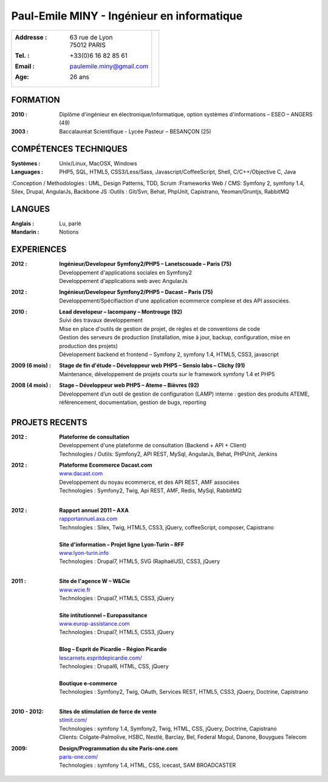 Paul-Emile MINY - Ingénieur en informatique
===========================================

+-------------------------------------------+-----------------------------+
|:Addresse : | 63 rue de Lyon               |                             |
|            | 75012 PARIS                  |.. image:: paulemileminy.jpg |
|:Tel. : +33(0)6 16 82 85 61                |   :height: 383px            |
|:Email : paulemile.miny@gmail.com          |   :width: 317px             |
|:Age: 26 ans                               |   :align: right             |
+-------------------------------------------+-----------------------------+

FORMATION
---------
:2010 : Diplôme d'ingénieur en électronique/informatique, option systèmes d'informations – ESEO – ANGERS (49)
:2003 : Baccalauréat Scientifique - Lycée Pasteur – BESANÇON (25)

COMPÉTENCES TECHNIQUES
----------------------
:Systèmes : Unix/Linux, MacOSX, Windows
:Languages : PHP5, SQL, HTML5, CSS3/Less/Sass, Javascript/CoffeeScript, Shell, C/C++/Objective C, Java
:Conception / Methodologies : UML, Design Patterns, TDD, Scrum
:Frameworks Web / CMS: Symfony 2, symfony 1.4, Silex, Drupal, AngularJs, Backbone JS
:Outils : Git/Svn, Behat, PhpUnit, Capistrano, Yeoman/Gruntjs, RabbitMQ

LANGUES
-------
:Anglais : Lu, parlé
:Mandarin : Notions

EXPERIENCES
-----------
:2012 : | **Ingénieur/Developeur Symfony2/PHP5 – Lanetscouade – Paris (75)**
        | Developpement d'applications sociales en Symfony2
        | Developpement d'applications web avec AngularJs

:2012 : | **Ingénieur/Developeur Symfony2/PHP5 – Dacast – Paris (75)**
        | Developpement/Spécifiaction d'une application ecommerce complexe et des API associées.

:2010 : | **Lead developeur – lacompany – Montrouge (92)**
        | Suivi des travaux developpement
        | Mise en place d'outils de gestion de projet, de règles et de conventions de code
        | Gestion des serveurs de production (installation, mise à jour, backup, configuration, mise en production des projets)
        | Dévelopement backend et frontend – Symfony 2, symfony 1.4, HTML5, CSS3, javascript

:2009 (6 mois) : | **Stage de fin d'étude – Développeur web PHP5 – Sensio labs – Clichy (91)**
                 | Maintenance, développement de projets courts sur le framework symfony 1.4 et PHP5

:2008 (4 mois) : | **Stage – Développeur web PHP5 – Ateme – Bièvres (92)**
                 | Développement d’un outil de gestion de configuration (LAMP) interne : gestion des produits ATEME, référencement, documentation, gestion de bugs, reporting


.. raw:: pdf

    PageBreak

PROJETS RECENTS
---------------
:2012 : | **Plateforme de consultation**
        | Developpement d'une plateforme de consultation (Backend + API + Client)
        | Technologies / Outils: Symfony2, API REST, MySql, AngularJs, Behat, PHPUnit, Jenkins

:2012 : | **Plateforme Ecommerce Dacast.com**
        | `www.dacast.com <http://www.dacast.com>`_
        | Developpement du noyau ecommerce, et des API REST, AMF associées
        | Technologies : Symfony2, Twig, Api REST, AMF, Redis, MySql, RabbitMQ
        |

:2012 : | **Rapport annuel 2011 – AXA**
        | `rapportannuel.axa.com <http://rapportannuel.axa.com>`_
        | Technologies : Silex, Twig, HTML5, CSS3, jQuery, coffeeScript, composer, Capistrano
        |

        | **Site d'information – Projet ligne Lyon-Turin – RFF**
        | `www.lyon-turin.info <http://www.lyon-turin.info>`_
        | Technologies : Drupal7, HTML5, SVG (RaphaëlJS), CSS3, jQuery
        |

:2011 : | **Site de l'agence W – W&Cie**
        | `www.wcie.fr <http://www.wcie.fr>`_
        | Technologies : Drupal7, HTML5, CSS3, jQuery
        |

        | **Site intitutionnel – Europassitance**
        | `www.europ-assistance.com <http://www.europ-assistance.com>`_
        | Technologies : Drupal7, HTML5, CSS3, jQuery
        |

        | **Blog – Esprit de Picardie – Région Picardie**
        | `lescarnets.espritdepicardie.com/ <http://lescarnets.espritdepicardie.com>`_
        | Technologies : Drupal6, HTML, CSS, jQuery
        |

        | **Boutique e-commerce**
        | Technologies : Symfony2, Twig, OAuth, Services REST, HTML5, CSS3, jQuery, Doctrine, Capistrano
        |

:2010 - 2012: | **Sites de stimulation de force de vente**
              | `stimit.com/ <http://stimit.com>`_
              | Technologies : symfony 1.4, Symfony2, Twig, HTML, CSS, jQuery, Doctrine, Capistrano
              | Clients: Colgate-Palmolive, HSBC, Nestlé, Barclay, Bel, Federal Mogul, Danone, Bouygues Telecom

:2009: | **Design/Programmation du site Paris-one.com**
       | `paris-one.com/ <http://paris-one.com>`_
       | Technologies : symfony 1.4, HTML, CSS, icecast, SAM BROADCASTER
